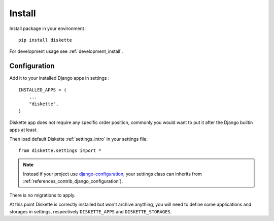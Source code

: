 .. _install_intro:

=======
Install
=======

Install package in your environment : ::

    pip install diskette

For development usage see :ref:`development_install`.


Configuration
*************

Add it to your installed Django apps in settings : ::

    INSTALLED_APPS = (
        ...
        "diskette",
    )

Diskette app does not require any specific order position, commonly you would want to
put it after the Django builtin apps at least.

Then load default Diskette :ref:`settings_intro` in your settings file: ::

    from diskette.settings import *

.. Note::

    Instead if your project use
    `django-configuration <https://django-configurations.readthedocs.io/en/stable/>`_,
    your settings class can inherits from
    :ref:`references_contrib_django_configuration`).

There is no migrations to apply.

At this point Diskette is correctly installed but won't archive anything, you will
need to define some applications and storages in settings, respectively
``DISKETTE_APPS`` and ``DISKETTE_STORAGES``.
